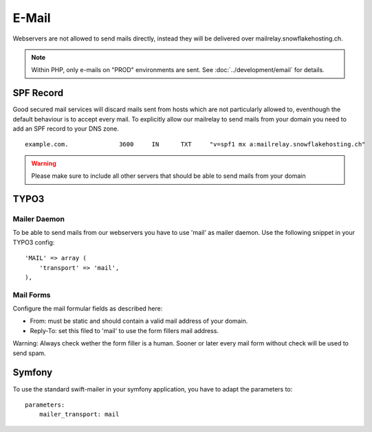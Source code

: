 E-Mail
======

Webservers are not allowed to send mails directly, instead they will be
delivered over mailrelay.snowflakehosting.ch.

.. note:: Within PHP, only e-mails on "PROD" environments are sent. See :doc:`../development/email` for details.

SPF Record
----------

Good secured mail services will discard mails sent from hosts which are
not particularly allowed to, eventhough the default behaviour is to
accept every mail. To explicitly allow our mailrelay to send mails from
your domain you need to add an SPF record to your DNS zone.

::

    example.com.              3600     IN      TXT     "v=spf1 mx a:mailrelay.snowflakehosting.ch"

.. warning:: Please make sure to include all other servers that should be able to send mails from your domain

TYPO3
-----

Mailer Daemon
~~~~~~~~~~~~~

To be able to send mails from our webservers you have to use 'mail' as
mailer daemon. Use the following snippet in your TYPO3 config:

::

    'MAIL' => array (
        'transport' => 'mail',
    ),

Mail Forms
~~~~~~~~~~

Configure the mail formular fields as described here:

-  From: must be static and should contain a valid mail address of your
   domain.
-  Reply-To: set this filed to 'mail' to use the form fillers mail
   address.

Warning: Always check wether the form filler is a human. Sooner or later
every mail form without check will be used to send spam.

Symfony
-------

To use the standard swift-mailer in your symfony application, you have
to adapt the parameters to:

::

    parameters:
        mailer_transport: mail
